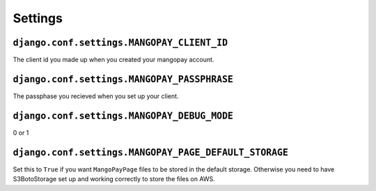 Settings
========

``django.conf.settings.MANGOPAY_CLIENT_ID``
-------------------------------------------

The client id you made up when you created your mangopay account.

``django.conf.settings.MANGOPAY_PASSPHRASE``
--------------------------------------------

The passphase you recieved when you set up your client.

``django.conf.settings.MANGOPAY_DEBUG_MODE``
--------------------------------------------

0 or 1

``django.conf.settings.MANGOPAY_PAGE_DEFAULT_STORAGE``
------------------------------------------------------

Set this to ``True`` if you want ``MangoPayPage`` files to be stored in the
default storage. Otherwise you need to have S3BotoStorage set up and working
correctly to store the files on AWS.
